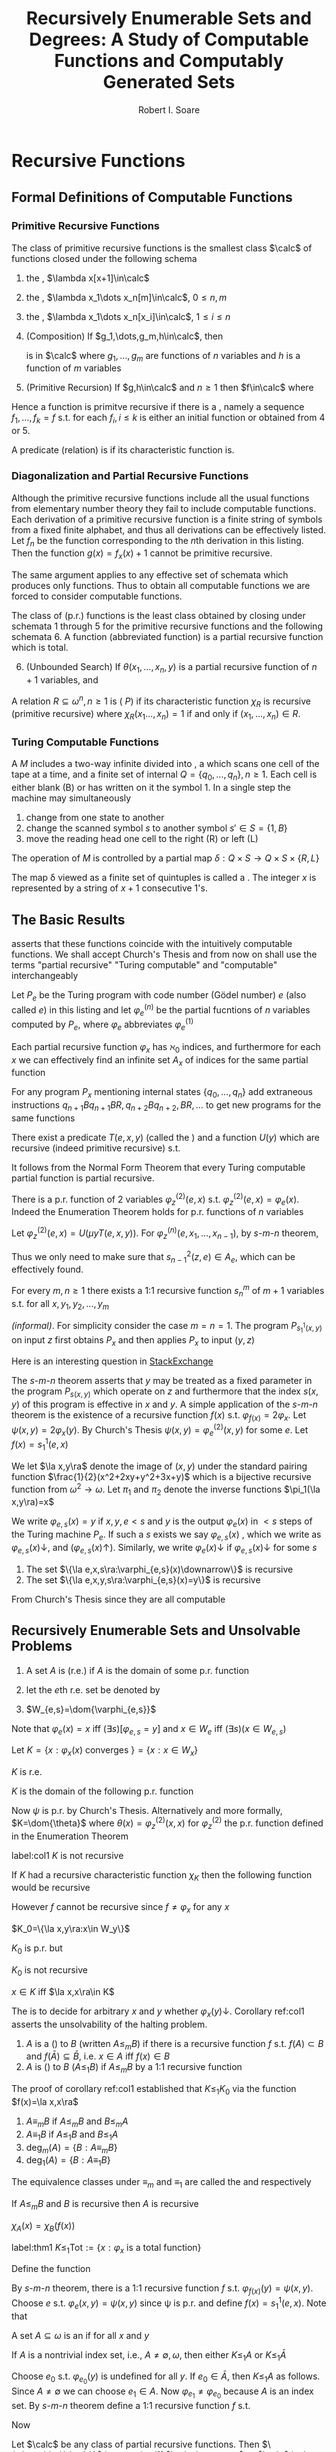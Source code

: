 #+TITLE: Recursively Enumerable Sets and Degrees: A Study of Computable Functions and Computably Generated Sets
#+AUTHOR: Robert I. Soare

#+LATEX_HEADER: \input{preamble.tex}
#+EXPORT_FILE_NAME: ../latex/RecursivelyEnumerableSetsAndDegrees/RecursivelyEnumerableSetsAndDegrees.tex

* Recursive Functions
** Formal Definitions of Computable Functions
*** Primitive Recursive Functions
   #+ATTR_LATEX: :options []
   #+BEGIN_definition
   The class of primitive recursive functions is the smallest class $\calc$ of
   functions closed under the following schema
   1. the \tf{successor function}, $\lambda x[x+1]\in\calc$
   2. the \tf{constant functions}, $\lambda x_1\dots x_n[m]\in\calc$, $0\le n,m$
   3. the \tf{identity functions}, $\lambda x_1\dots x_n[x_i]\in\calc$, $1\le
      i\le n$
   4. (Composition) If $g_1,\dots,g_m,h\in\calc$, then
      \begin{equation*}
      f(x_1,\dots,x_n)=h(g_1(x_1,\dots,x_n),\dots,g_m(x_1,\dots,x_n))
      \end{equation*}
      is in $\calc$ where $g_1,\dots,g_m$ are functions of $n$ variables and $h$
      is a function of $m$ variables
   5. (Primitive Recursion) If $g,h\in\calc$ and $n\ge 1$ then $f\in\calc$ where
      \begin{gather*}
      f(0,x_2,\dots,x_n)=g(x_2,\dots,x_n)\\
      f(x_1+1,x_2,\dots,x_n)=h(x_1,f(x_1,\dots,x_n),x_2,\dots,x_n)\\
      \end{gather*}
   #+END_definition


   Hence a function is primitve recursive if there is a \tf{derivation}, namely
   a sequence $f_1,\dots,f_k=f$ s.t. for each $f_i,i\le k$ is either an initial
   function or obtained from 4 or 5.

   A predicate (relation) is \tf{primitive recursive} if its characteristic
   function is.
*** Diagonalization and Partial Recursive Functions
   Although the primitive recursive functions include all the usual functions
   from elementary number theory they fail to include \tf{all} computable
   functions. Each derivation of a primitive recursive function is a finite
   string of symbols from a fixed finite alphabet, and thus all derivations can
   be effectively listed. Let $f_n$ be the function corresponding to the \(n\)th
   derivation in this listing. Then the function $g(x)=f_x(x)+1$ cannot be
   primitive recursive.

   The same argument applies to any effective set of schemata which produces
   only \tf{total} functions. Thus to obtain all computable functions we are
   forced to consider computable \tf{partial} functions.

   #+ATTR_LATEX: :options [Kleene]
   #+BEGIN_definition
   The class of \tf{partial recursive} (p.r.) functions is the least class
   obtained by closing under schemata 1 through 5 for the primitive recursive
   functions and the following schemata 6. A \tf{total recursive} function
   (abbreviated \tf{recursive} function) is a partial recursive function which
   is total.
   6. [@6] (Unbounded Search) If $\theta(x_1,\dots,x_n,y)$ is a partial
      recursive function of $n+1$ variables, and 
      \begin{align*}
      \psi(x_1,\dots,x_n)=\mu y[\theta&(x_1,\dots,x_n,y)\downarrow=0\\
      &\wedge (\forall z\le y)[\theta(x_1,\dots,x_n,z)\downarrow]]
      \end{align*}
   #+END_definition
   #+ATTR_LATEX: :options []
   #+BEGIN_definition
   A relation $R\subseteq \omega^n,n\ge 1$ is \tf{recursive} (\tf{primitive
   recursive, has property } $P$) if its characteristic function $\chi_R$ is
   recursive (primitive recursive) where $\chi_R(x_1\dots,x_n)=1$ if and only if
   $(x_1,\dots,x_n)\in R$.
   #+END_definition
*** Turing Computable Functions
   A \tf{Turing machine} $M$ includes a two-way infinite \tf{tape} divided into
   \tf{cells}, a \tf{reading head} which scans one cell of the tape at a time,
   and a finite set of internal \tf{states} $Q=\{q_0,\dots,q_n\},n\ge 1$. Each
   cell is either blank (B) or has written on it the symbol 1. In a single step
   the machine may simultaneously
   1. change from one state to another
   2. change the scanned symbol $s$ to another symbol $s'\in S=\{1,B\}$
   3. move the reading head one cell to the right (R) or left (L)


   The operation of $M$ is controlled by a partial map 
   $\delta:Q\times S\to Q\times S\times\{R,L\}$

   The map \delta viewed as a finite set of quintuples is called a \tf{Turing
   program}. The \tf{input} integer $x$ is represented by a string of $x+1$
   consecutive 1's.
** The Basic Results
   \tf{Church's Thesis} asserts that these functions coincide with the
   intuitively computable functions. We shall accept Church's Thesis and from
   now on shall use the terms "partial recursive" "Turing computable" and
   "computable" interchangeably

   #+ATTR_LATEX: :options []
   #+BEGIN_definition
   Let $P_e$ be the Turing program with code number (Gödel number) $e$ 
   (also called \tf{index} $e$) in this
   listing and let $\varphi_e^{(n)}$ be the partial fucntions of $n$ variables
   computed by $P_e$, where $\varphi_e$ abbreviates $\varphi_e^{(1)}$
   #+END_definition

   #+ATTR_LATEX: :options [Padding Lemma]
   #+BEGIN_lemma
   Each partial recursive function $\varphi_x$ has $\aleph_0$ indices, and
   furthermore for each $x$ we can effectively find an infinite set $A_x$ of
   indices for the same partial function
   #+END_lemma


   #+BEGIN_proof
   For any program $P_x$ mentioning internal states $\{q_0,\dots,q_n\}$ add
   extraneous instructions $q_{n+1}Bq_{n+1}BR,q_{n+2}Bq_{n+2},BR,\dots$ to get
   new programs for the same functions
   #+END_proof
   #+ATTR_LATEX: :options [Normal Form Theorem (Kleene]
   #+BEGIN_theorem
   There exist a predicate $T(e,x,y)$ (called the \tf{Kleene T-predicate}) and a
   function $U(y)$ which are recursive (indeed primitive recursive) s.t.
   \begin{equation*}
   \varphi_e(x)=U(\mu y T(e,x,y))
   \end{equation*}
   #+END_theorem

   It follows from the Normal Form Theorem that every Turing computable partial
   function is partial recursive.

   #+ATTR_LATEX: :options [Enumeration Theorem]
   #+BEGIN_theorem
   There is a p.r. function of 2 variables $\varphi_z^{(2)}(e,x)$ s.t.
   $\varphi_z^{(2)}(e,x)=\varphi_e(x)$. Indeed the Enumeration Theorem holds for
   p.r. functions of $n$ variables
   #+END_theorem
   #+BEGIN_proof
   Let $\varphi_z^{(2)}(e,x)=U(\mu y T(e,x,y))$. For
   $\varphi_z^{(n)}(e,x_1,\dots,x_{n-1})$, by \(s\)-\(m\)-\(n\) theorem, 
   \begin{equation*}
   \varphi_z^{(n)}(e,\bar{x})=
   \varphi_{s^2_{n-1}(z,e)}^{(n-1)}(\bar{x})
   \end{equation*}
   Thus we only need to make sure that $s^2_{n-1}(z,e)\in A_e$, which can be
   effectively found.
   #+END_proof
   #+ATTR_LATEX: :options [Parameter Theorem ($s$-$m$-$n$ Theorem)]
   #+BEGIN_theorem
   For every $m,n\ge 1$ there exists a 1:1 recursive function $s^m_n$ of $m+1$
   variables s.t. for all $x,y_1,y_2,\dots,y_m$
   \begin{equation*}
   \varphi_{s^m_n(x,y_1,\dots,y_m)}^{(n)}=\lambda z_1,\dots,z_n
   (\varphi_x^{(m+n)}(y_1,\dots,y_m,z_1,\dots,z_n))
   \end{equation*}
   #+END_theorem
   #+BEGIN_proof
   /(informal)/. For simplicity consider the case $m=n=1$. The program
   $P_{s_1^1(x,y)}$ on input $z$ first obtains $P_x$ and then applies $P_x$ to
   input $(y,z)$
   #+END_proof

   #+BEGIN_remark
   Here is an interesting question in \href{https://cs.stackexchange.com/questions/80837/is-smn-theorem-the-same-concept-as-currying}{StackExchange}
   #+END_remark

   The \(s\)-\(m\)-\(n\) theorem asserts that $y$ may be treated as a fixed parameter
   in the program $P_{s(x,y)}$ which operate on $z$ and furthermore that the
   index $s(x,y)$ of this program is effective in $x$ and $y$. A simple
   application of the $s$-$m$-$n$ theorem is the existence of a recursive
   function $f(x)$ s.t. $\varphi_{f(x)}=2\varphi_x$. Let
   $\psi(x,y)=2\varphi_x(y)$. By Church's Thesis
   $\psi(x,y)=\varphi_e^{(2)}(x,y)$ for some $e$. Let $f(x)=s^1_1(e,x)$

   We let $\la x,y\ra$ denote the image of $(x,y)$ under the standard pairing
   function $\frac{1}{2}(x^2+2xy+y^2+3x+y)$ which is a bijective recursive
   function from $\omega^2\to\omega$. Let $\pi_1$ and $\pi_2$ denote the inverse
   functions $\pi_1(\la x,y\ra)=x$

   #+ATTR_LATEX: :options []
   #+BEGIN_definition
   We write $\varphi_{e,s}(x)=y$ if $x,y,e<s$ and $y$ is the output
   $\varphi_e(x)$ in $<s$ steps of the Turing machine $P_e$. If such a $s$
   exists we say $\varphi_{e,s}(x)$ \tf{converges}, which we write as 
   $\varphi_{e,s}(x)\downarrow$, and \tf{diverges} ($\varphi_{e,s}(x)\uparrow$).
   Similarly, we write $\varphi_e(x)\downarrow$ if $\varphi_{e,s}(x)\downarrow$
   for some $s$
   #+END_definition

   #+ATTR_LATEX: :options []
   #+BEGIN_theorem
   1. The set $\{\la e,x,s\ra:\varphi_{e,s}(x)\downarrow\}$ is recursive
   2. The set $\{\la e,x,y,s\ra:\varphi_{e,s}(x)=y\}$ is recursive
   #+END_theorem
   #+BEGIN_proof
   From Church's Thesis since they are all computable
   #+END_proof
** Recursively Enumerable Sets and Unsolvable Problems
   #+ATTR_LATEX: :options []
   #+BEGIN_definition
   1. A set $A$ is \tf{recursively enumerable} (r.e.) if $A$ is the domain of
      some p.r. function
   2. let the \(e\)th r.e. set be denoted by
      \begin{equation*}
      W_e=\dom{\varphi_e}=\{x:\varphi_e(x)\downarrow\}=\{x:(\exists y)T(e,x,y)\}
      \end{equation*}
   3. $W_{e,s}=\dom{\varphi_{e,s}}$
   #+END_definition

   Note that $\varphi_e(x)=x$ iff $(\exists s)[\varphi_{e,s}=y]$ and 
   $x\in W_e$ iff $(\exists s)(x\in W_{e,s})$

   #+ATTR_LATEX: :options []
   #+BEGIN_definition
   Let $K=\{x:\varphi_x(x)\text{ converges }\}=\{x:x\in W_x\}$
   #+END_definition
   #+ATTR_LATEX: :options []
   #+BEGIN_proposition
   $K$ is r.e.
   #+END_proposition
   #+BEGIN_proof
   $K$ is the domain of the following p.r. function
   \begin{equation*}
   \psi(x)=
   \begin{cases}
   x&\text{if } \varphi_x(x)\text{ converges},\\
   \text{undefined}&\text{otherwise}
   \end{cases}
   \end{equation*}
   Now $\psi$ is p.r. by Church's Thesis. Alternatively and more formally,
   $K=\dom{\theta}$ where $\theta(x)=\varphi_z^{(2)}(x,x)$ for $\varphi_z^{(2)}$
   the p.r. function defined in the Enumeration Theorem
   #+END_proof
   #+ATTR_LATEX: :options []
   #+BEGIN_corollary
   label:col1
   $K$ is not recursive
   #+END_corollary
   #+BEGIN_proof
   If $K$ had a recursive characteristic function $\chi_K$ then the following
   function would be recursive
   \begin{equation*}
   f(x)=
   \begin{cases}
   \varphi_x(x)+1&\text{if }x\in K\\
   0&\text{if }x\not\in K
   \end{cases}
   \end{equation*}
   However $f$ cannot be recursive since $f\neq\varphi_x$ for any $x$
   #+END_proof
   #+ATTR_LATEX: :options []
   #+BEGIN_definition
   $K_0=\{\la x,y\ra:x\in W_y\}$
   #+END_definition
   $K_0$ is p.r. but

   #+ATTR_LATEX: :options []
   #+BEGIN_proposition
   $K_0$ is not recursive
   #+END_proposition
   #+BEGIN_proof
   $x\in K$ iff $\la x,x\ra\in K$
   #+END_proof

   The \tf{halting problem} is to decide for arbitrary $x$ and $y$ whether
   $\varphi_x(y)\downarrow$. Corollary ref:col1 asserts the unsolvability of the
   halting problem.

   #+ATTR_LATEX: :options []
   #+BEGIN_definition
   1. $A$ is a \tf{many-one reducible} (\tf{m-reducible}) to $B$ (written
      $A\le_m B$) if there is a recursive function $f$ s.t. $f(A)\subset B$ and
      $f(\bar{A})\subseteq\bar{B}$, i.e. $x\in A$ iff $f(x)\in B$
   2. $A$ is \tf{one-one reducible} (\tf{1-reducible}) to $B$ ($A\le_1 B$) if
      $A\le_m B$ by a 1:1 recursive function
   #+END_definition

   The proof of corollary ref:col1 established that $K\le_1 K_0$ via the
   function $f(x)=\la x,x\ra$
   #+ATTR_LATEX: :options []
   #+BEGIN_definition
   1. $A\equiv_m B$ if $A\le_m B$ and $B\le_m A$
   2. $A\equiv_1 B$ if $A\le_1 B$ and $B\le_1 A$
   3. $\deg_m(A)=\{B:A\equiv_m B\}$
   4. $\deg_1(A)=\{B:A\equiv_1 B\}$
   #+END_definition

   The equivalence classes under $\equiv_m$ and $\equiv_1$ are called the
   \tf{m-degrees} and \tf{1-degrees} respectively

   #+ATTR_LATEX: :options []
   #+BEGIN_proposition
   If $A\le_m B$ and $B$ is recursive then $A$ is recursive
   #+END_proposition

   #+BEGIN_proof
   $\chi_A(x)=\chi_B(f(x))$
   #+END_proof

   #+ATTR_LATEX: :options []
   #+BEGIN_theorem
   label:thm1
   $K\le_1\text{Tot}:=\{x:\varphi_x\text{ is a total function}\}$
   #+END_theorem
   #+BEGIN_proof
   Define the function
   \begin{equation*}
   \psi(x,y)=
   \begin{cases}
   1&\text{if } x\in K\\
   \text{undefined} &\text{otherwise}
   \end{cases}
   \end{equation*}
   By \(s\)-\(m\)-\(n\) theorem, there is a 1:1 recursive function $f$ s.t.
   $\varphi_{f(x)}(y)=\psi(x,y)$. Choose $e$ s.t. $\varphi_e(x,y)=\psi(x,y)$ 
   since \psi is p.r. and
   define $f(x)=s_1^1(e,x)$. Note that
   \begin{align*}
   &x\in K\Longrightarrow \varphi_{f(x)}=\lambda y[1]\Longrightarrow\varphi_{f(x)}\text{ total}
   \Longrightarrow f(x)\in\text{Tot}\\
   &x\not\in K\Longrightarrow\varphi_{f(x)}=\lambda y[\text{undefined}]\Longrightarrow
   \varphi_{f(x)}\text{ not total}\Longrightarrow f(x)\not\in\text{Tot}
   \end{align*}
   #+END_proof

   #+ATTR_LATEX: :options []
   #+BEGIN_definition
   A set $A\subseteq\omega$ is an \tf{index set} if for all $x$ and $y$
   \begin{equation*}
   (x\in A\wedge\varphi_x=\varphi_y)\Longrightarrow y\in  A
   \end{equation*}
   #+END_definition
   
   #+ATTR_LATEX: :options []
   #+BEGIN_theorem
   If $A$ is a nontrivial index set, i.e., $A\neq \emptyset,\omega$, then either
   $K\le_1 A$ or $K\le_1\bar{A}$
   #+END_theorem

   #+BEGIN_proof
   Choose $e_0$ s.t. $\varphi_{e_0}(y)$ is undefined for all $y$. If
   $e_0\in\bar{A}$, then $K\le_1 A$ as follows. Since $A\neq\emptyset$ we can
   choose $e_1\in A$. Now $\varphi_{e_1}\neq\varphi_{e_0}$ because $A$ is an
   index set. By \(s\)-\(m\)-\(n\) theorem define a 1:1 recursive function $f$
   s.t.
   \begin{equation*}
   \varphi_{f(x)}(y)=
   \begin{cases}
   \varphi_{e_1}(y)&x\in K\\
   \text{undefined}&x\not\in K
   \end{cases}
   \end{equation*}
   Now
   \begin{align*}
   &x\in K\Longrightarrow\varphi_{f(x)}=\varphi_{e_1}\Longrightarrow f(x)\in A\\
   &x\not\in K\Longrightarrow\varphi_{f(x)}=\varphi_{e_0}\Longrightarrow
   f(x)\in\bar{A}
   \end{align*}
   #+END_proof


   #+ATTR_LATEX: :options [Rice's Theorem]
   #+BEGIN_corollary
   Let $\calc$ be any class of partial recursive functions. Then
   $\{n:\varphi_n\in\calc\}$ is recursive iff $\calc=\emptyset$ or $\calc$ is
   the set of all partial recursive functions
   #+END_corollary
   #+BEGIN_proof
   $\calc$ is an index set and hence is trivial.
   #+END_proof
   #+ATTR_LATEX: :options []
   #+BEGIN_definition
   \begin{align*}
   &K_1=\{x:W_x\neq\emptyset\}\\
   &\text{Fin}=\{x:W_x\text{ is finite}\}\\
   &\text{Inf}=\omega-\text{Fin}=\{x:W_x\text{ is infinite}\}\\
   &\text{Tot}=\{x:\varphi_x\text{ is total}\}=\{x:W_x=\omega\}\\
   &\text{Con}=\{x:\varphi_x\text{ is total and constant}\}\\
   &\text{Cof}=\{x:W_x\text{ is cofinite}\}\\
   &\text{Rec}=\{x:W_x\text{ is recursive}\}\\
   &\text{Ext}=\{x:\varphi_x\text{ is extendible to a total recursive function}\}\\
   \end{align*}
   #+END_definition
   #+ATTR_LATEX: :options []
   #+BEGIN_definition
   An r.e. set $A$ is \tf{1-complete} if $W_e\le_1 A$ for every r.e. set $W_e$
   #+END_definition

   $K_0$ is 1-complete because $x\in W_e$ iff $\la x,e\ra\in K_0$

   #+ATTR_LATEX: :options []
   #+BEGIN_definition
   Let $A$ \tf{join} $B$ written $A\oplus B$ be
   \begin{equation*}
   \{2x:x\in A\}\cup\{2x+1:x\in B\}
   \end{equation*}
   #+END_definition
   #+BEGIN_exercise
   1. $A\le_m A\oplus B$ and $B\le_M A\oplus B$
   2. if $A\le_m C$ and $B\le_m C$ then $A\oplus B\le_m C$
   #+END_exercise

   #+BEGIN_exercise
   $K\equiv_1 K_0\equiv_1 K_1$
   #+END_exercise
   #+BEGIN_proof
   From proof of theorem label:thm1, $K\le_1 A$ for $A=K_1,\text{con}$ or
   $\text{Inf}$.

   
   #+END_proof
** Recursive Permutation and Myhill's Isomorphism Theorem
* Fundamentals of Recursively Enumerable Sets and the Recursion Theorem
** Equivalent Definitions of Recursively Enumerable Sets
